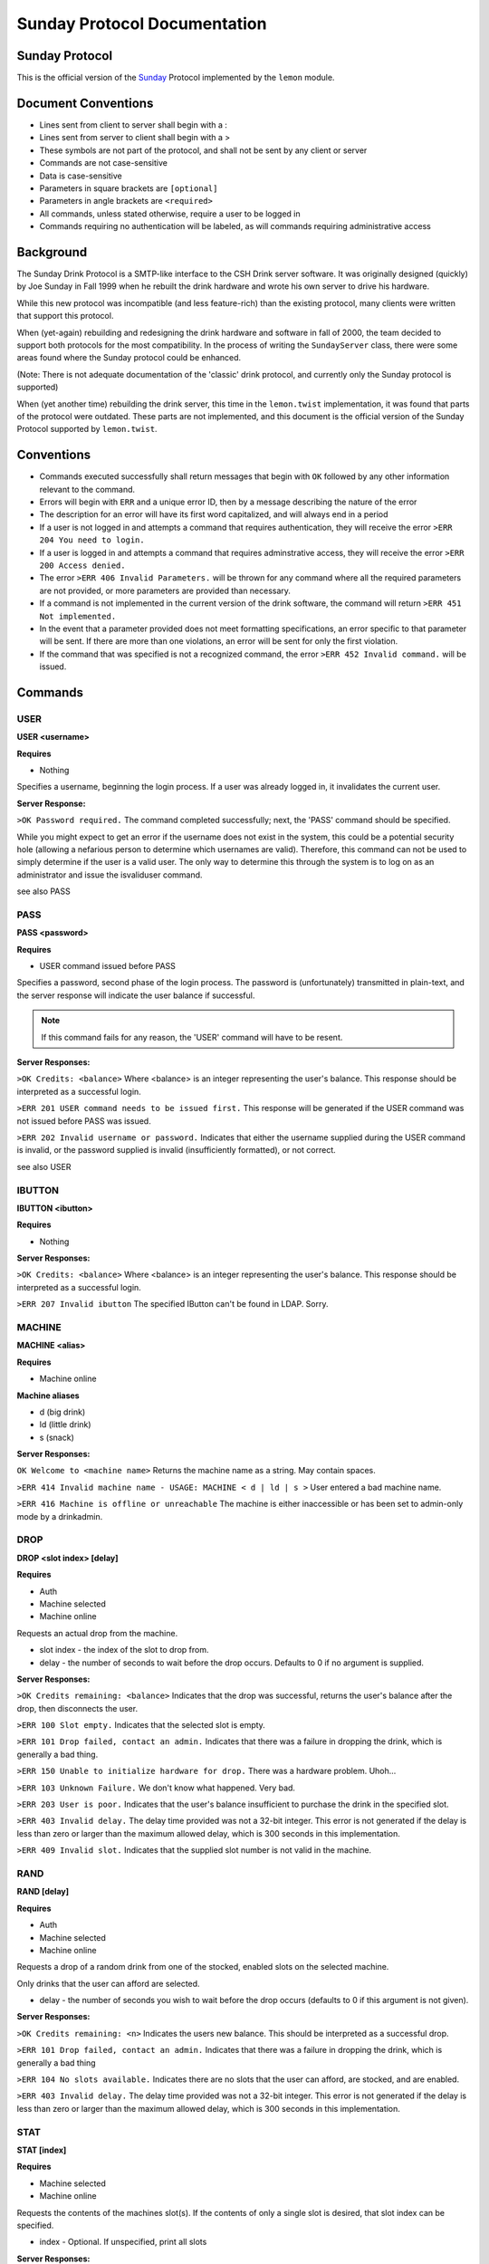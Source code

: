 ============================================
Sunday Protocol Documentation
============================================
.. _sunday:

Sunday Protocol
---------------

This is the official version of the
`Sunday <http://www.antiduh.com/drink/docs/sunday-protocol.html>`_
Protocol implemented by the ``lemon`` module.

Document Conventions
--------------------
* Lines sent from client to server shall begin with a :

* Lines sent from server to client shall begin with a >

* These symbols are not part of the protocol,
  and shall not be sent by any client or server
* Commands are not case-sensitive

* Data is case-sensitive

* Parameters in square brackets are ``[optional]``

* Parameters in angle brackets are ``<required>``

* All commands,
  unless stated otherwise,
  require a user to be logged in

* Commands requiring no authentication will be labeled,
  as will commands requiring administrative access

Background
----------
The Sunday Drink Protocol is a SMTP-like interface to the CSH Drink server software.
It was originally designed (quickly) by Joe Sunday in Fall 1999
when he rebuilt the drink hardware
and wrote his own server to drive his hardware.

While this new protocol was incompatible
(and less feature-rich)
than the existing protocol,
many clients were written that support this protocol.


When (yet-again) rebuilding and redesigning the drink hardware and software in fall of 2000,
the team decided to support both protocols for the most compatibility.
In the process of writing the ``SundayServer`` class,
there were some areas found where
the Sunday protocol could be enhanced.

(Note: There is not adequate documentation of the 'classic'
drink protocol, and currently only the Sunday protocol is supported)

When (yet another time) rebuilding the drink server,
this time in the ``lemon.twist`` implementation,
it was found that parts of the protocol were outdated.
These parts are not implemented,
and this document is the official version of the Sunday Protocol
supported by ``lemon.twist``.

Conventions
-----------
* Commands executed successfully shall return messages that
  begin with ``OK`` followed by any other information relevant
  to the command.

* Errors will begin with ``ERR`` and a unique error ID,
  then by a message describing the nature of the error

* The description for an error will have its first word capitalized,
  and will always end in a period

* If a user is not logged in and attempts a command that
  requires authentication,
  they will receive the error ``>ERR 204 You need to login.``

* If a user is logged in and attempts a command that
  requires adminstrative access,
  they will receive the error ``>ERR 200 Access denied.``

* The error ``>ERR 406 Invalid Parameters.`` will be thrown
  for any command where all the required parameters are not provided,
  or more parameters are provided than necessary.

* If a command is not implemented in the current version of the drink
  software, the command will return ``>ERR 451 Not implemented.``

* In the event that a parameter provided
  does not meet formatting specifications,
  an error specific to that parameter will be sent.
  If there are more than one violations,
  an error will be sent for only the first violation.

* If the command that was specified is not a recognized command,
  the error ``>ERR 452 Invalid command.`` will be issued.

Commands
-------------

USER
````
**USER <username>**

**Requires**

* Nothing

Specifies a username, beginning the login process. If a user was already logged in, it invalidates the current user. 

**Server Response:**

``>OK Password required.``
The command completed successfully; next, the 'PASS' command should be specified.

While you might expect to get an error if the username does not exist in the system, this could be a potential security hole (allowing a nefarious person to determine which usernames are valid). Therefore, this command can not be used to simply determine if the user is a valid user. The only way to determine this through the system is to log on as an administrator and issue the isvaliduser command.

see also PASS


PASS
````
**PASS <password>**

**Requires**

* USER command issued before PASS

Specifies a password, second phase of the login process.
The password is (unfortunately) transmitted in plain-text,
and the server response will indicate the user balance if successful. 

.. note:: If this command fails for any reason, the 'USER' command will have to be resent.

**Server Responses:**

``>OK Credits: <balance>``
Where <balance> is an integer representing the user's balance.
This response should be interpreted as a successful login.

``>ERR 201 USER command needs to be issued first.``
This response will be generated if the USER command was not issued before PASS was issued.

``>ERR 202 Invalid username or password.``
Indicates that either the username supplied during the USER command is invalid,
or the password supplied is invalid (insufficiently formatted),
or not correct.

see also USER

IBUTTON
```````
**IBUTTON <ibutton>**

**Requires**

* Nothing

**Server Responses:**

``>OK Credits: <balance>``
Where <balance> is an integer representing the user's balance.
This response should be interpreted as a successful login.

``>ERR 207 Invalid ibutton``
The specified IButton can't be found in LDAP. Sorry.


MACHINE
```````
**MACHINE <alias>**

**Requires**

* Machine online

**Machine aliases**

* d (big drink)
* ld (little drink)
* s (snack)

**Server Responses:**

``OK Welcome to <machine name>``
Returns the machine name as a string.
May contain spaces.

``>ERR 414 Invalid machine name - USAGE: MACHINE < d | ld | s >``
User entered a bad machine name.

``>ERR 416 Machine is offline or unreachable``
The machine is either inaccessible
or has been set to admin-only mode by a drinkadmin.


DROP
````
**DROP <slot index> [delay]**

**Requires**

* Auth
* Machine selected
* Machine online

Requests an actual drop from the machine.

* slot index - the index of the slot to drop from.
* delay - the number of seconds to wait before the drop occurs.
  Defaults to 0 if no argument is supplied.

**Server Responses:**

``>OK Credits remaining: <balance>``
Indicates that the drop was successful,
returns the user's balance after the drop,
then disconnects the user.

``>ERR 100 Slot empty.``
Indicates that the selected slot is empty.

``>ERR 101 Drop failed, contact an admin.``
Indicates that there was a failure in dropping the drink,
which is generally a bad thing.

``>ERR 150 Unable to initialize hardware for drop.``
There was a hardware problem. Uhoh...

``>ERR 103 Unknown Failure.``
We don't know what happened. Very bad.

``>ERR 203 User is poor.``
Indicates that the user's balance insufficient to purchase
the drink in the specified slot.

``>ERR 403 Invalid delay.``
The delay time provided was not a 32-bit integer.
This error is not generated if the delay is less than zero
or larger than the maximum allowed delay,
which is 300 seconds in this implementation.

``>ERR 409 Invalid slot.``
Indicates that the supplied slot number is not valid in the machine.


RAND
````
**RAND [delay]**

**Requires**

* Auth
* Machine selected
* Machine online

Requests a drop of a random drink
from one of the stocked, enabled slots
on the selected machine.

Only drinks that the user can afford are selected.

* delay - the number of seconds you wish to wait before the drop occurs (defaults to 0 if this argument is not given).

**Server Responses:**

``>OK Credits remaining: <n>``
Indicates the users new balance.
This should be interpreted as a successful drop.

``>ERR 101 Drop failed, contact an admin.``
Indicates that there was a failure in dropping the drink,
which is generally a bad thing

``>ERR 104 No slots available.``
Indicates there are no slots that 
the user can afford,
are stocked,
and are enabled.

``>ERR 403 Invalid delay.``
The delay time provided was not a 32-bit integer.
This error is not generated if the delay is less than zero
or larger than the maximum allowed delay,
which is 300 seconds in this implementation.


STAT
````
**STAT [index]**

**Requires**

* Machine selected
* Machine online

Requests the contents of the machines slot(s).
If the contents of only a single slot is desired,
that slot index can be specified.

* index - Optional.
  If unspecified,
  print all slots

**Server Responses:**

``:STAT``

``>OK 0 "Coke" 50 13 200 true``

``>OK 1 "Mountain Dew" 50 15 199 true``

``>OK 2 Slots retrieved.``


``:STAT 0``

``>OK 0 "Coke" 50 13 200 true``


Each line contains the stats for one slot. The fields are space-delimited, except for the drink name. Their contents are as follows:

``<Slot #> <Contents> <Cost> <# Available> <Total # Dropped> <bool enabled>``

.. note:: Contents is wrapped in quotes, and may contain spaces.

The final line from the server is a typical status message, and it is in the form:

``>OK <n> Slots retrieved.``

Where n is the number of slots retrieved.

.. note:: Clients should not assume that the slot numbers will be contiguous. The server may contains slots 0-4, but 3 may be disabled. The server may skip disabled/empty slots and simply subtract skipped slots from the 'OK' status message at the end of the output.


TEMP
````
Displays the current machine temperature.

.. note:: The temperature that is returned is in centigrade.

Big Drink is currently the only machine with hardware to check temperature.

**Server Responses:**

``>OK <temperature>``
The command was successful in retrieving the temperature.

``>ERR 351 Unable to determine temperature.``
There was a subsystem failure in retrieving the cabinete temperature.


GETBALANCE
``````````
**GETBALANCE [user]**

**Requires**

* Auth
* Admin (to get another user's balance)

Returns the credit balance of the specified user.
Only administrators may retrieve the balance of other users.

* user - The user to retrieve the balance of. If this argument is not supplied, the current user is assumed.

**Server Responses:**

``>OK Credits: <credits>``
Indicates the command was successful, and displays the requested users credit balance.

``>ERR 200 Access denied.``
The current user (who is not an administrator) tried to access another user's credit balance.
 
``>ERR 410 Invalid user.``
The specified user was not found in the account database.


ADDCREDITS
``````````
**ADDCREDITS <username> <credits>**

**Requires**

* Auth
* Admin

Adds credits to the supplied users account. Both parameters are required.

* username - the username to add credits to.
* credits - the number of credits to add to the users current balance.
  This value may be negative to subtract credits.

**Server Responses:**

``>OK Added credits.``
Indicates that the operation was successfully performed.

``>ERR 209 Error during credit transfer.``
Something unknown went wrong while we were transferring your credits.

``>ERR 410 Invalid user.``
The specified username is unknown to the drink accounting system.

``>ERR 402 Invalid credits.``
The value given for the credits parameter was not a number. The only characters allowed are numbers and a single leading dash '-' to signify a negative integer.


SENDCREDITS
``````````
**SENDCREDITS <credits> <username>**

Synonym for ADDCREDITS,
with inverted syntax to maintain compatibility with the
`Drink-JS <http://github.com/ComputerScienceHouse/Drink-JS>`_.
version of the Sunday protocol.

See ADDCREDITS


EDITSLOT
````````
**EDITSLOT <slotnum> <name> <cost> <quantity> <num_dropped> <enabled>**

**Requires**

* Auth
* Admin

Edits all values for a single slot. All arguments are required.

* slotnum - The number (0-N) of the slot you wish to edit
* name - The name of the slot, e.g. "Coke". It must be wrapped in double quotes even if it does not contain spaces.
* cost - The cost in credits of the drink in this slot.
* quantity - The number of drinks contained in this slot
* num_dropped - Change the "Total Dropped" accumulator for this slot.
* enabled - "true" if the slot is enabled, "false" if not

Example:

``:editslot 0 "Mountain Dew" 50 43 307 true``

``>OK Changes saved.``

**Server Responses:**

``>OK Changes saved.``
The requested change has been saved into the user database

``>ERR 409 Invalid slot.``
The user tried to edit a non-existent slot.

``>ERR 401 Invalid cost.``
The specified cost was not a number.

``>ERR 408 Invalid quantity.``
The specified quantity was not a number.

``>ERR 405 Invalid num_dropped.``
The specified number of cans that had already been served was not a number.

``>ERR 404 Invalid enable flag.``
The specified enabled/disabled flag was not either 'true' or 'false'.


ISVALIDUSER
``````````````````
**ISVALIDUSER <user>**

**Requires**

* Auth
* Admin

Determines whether or not the specified username is known to the accounting system. 

* username - The username to check validity of.

**Server Responses:**

``>OK true User is known.``

Indicates that the supplied user is known to the accounting system.

``>OK false User is not known.``

Indicates that the supplied user is not known to the accounting system.


QUERYADMIN
``````````
**QUERYADMIN <user>**

**Requires**

* Auth
* Admin

Displays whether or not the specified user is an administrator.

* username - the name of the user whose administrator status is to be displayed.

**Server Responses:**

``>OK true User is an administrator.``
Indicates that the user is an administrator

``>OK false User is not an administrator.``
Indicates that the user is not an administrator.

``>ERR 410 Invalid user.``
The specified username is not known to the drink accounting system.


LOG
```
**LOG [message]**

**Requires**
* Auth
* Admin

Adds a message to the drink logfile.
The message may contain any characters.
Everything that comes after the ``LOG`` command is printed to the logfile.
The file is time stamped with the issuing users username. 

* message - the message to leave in the log file.

If there is no message, then a simple timestamp with the users name is left.

**Server Responses:**

``>OK Message added to log file.``


LOCATION
````````
**Requires**

* Nothing

Displays the machines (stored) physical location, such as "NRH (North)". The format of this field is completely arbitrary at the moment. The current locations in use are "NRH (North)" for Big Drink and "NRH ( South)" for Little Drink. These two location specifications mean that the machines are on the 3rd floor of the Nathaniel Rochester Hall building in Rochester, NY.

Note that the response is not in quotes, and that everything after the 'OK ' is to be interpreted as the actual location.

Does not require the user to be logged in. Does not require any parameters.

**Server Responses:**

``>OK NRH (North).``


VERSION
```````
**Requires**

* Nothing

Shows what version of ``lemon`` the drink server is running.

**Server Response:**

``>OK Lemon <version-hash>``

Where ``version`` is the dotted official version and ``hash`` is six digits of the git commit hash.

A revision id will look like this: ``0.1-017ec4``


CODE
````
**CODE <slot> <button indices>**

**UNIMPLEMENTED**

**Requires**

* Auth
* Admin

Sets the drink server to drop the specified drink when the specified sequence of buttons is pressed on the front of the machine.
This feature will only work on big drink.


UPTIME
``````
**Requires**

* Nothing

**Server Responses:**

``OK Up since: Wed, 22 Feb 2012 00:07:37 EST``


QUIT
````
**Requires**

* Nothing

Tells the server the session is over and to close the connection.

**Server Response:**

``>OK Disconnecting.``


SHUTDOWN
````````
**SHUTDOWN [-r]**

**Requires**

* Auth
* Admin

Tells the server to close all active connections, cleanup and then exit. 
If the -r option is specified, the Operating System the software is running on is to be rebooted. This does not imply that the software is to be brought back up with the OS. That can be achieved by placing the correct commands in the appropriate startup scripts. 

**Server Responses:**

``:shutdown``

``>OK Shutting down server.``

The connection will then be dropped.

``:shutdown -r``

``>OK Rebooting.``

The connection will then be dropped while the server reboots.

``>ERR 411 Invalid reboot flag.``

The single parameter specified was not '-r'. 
